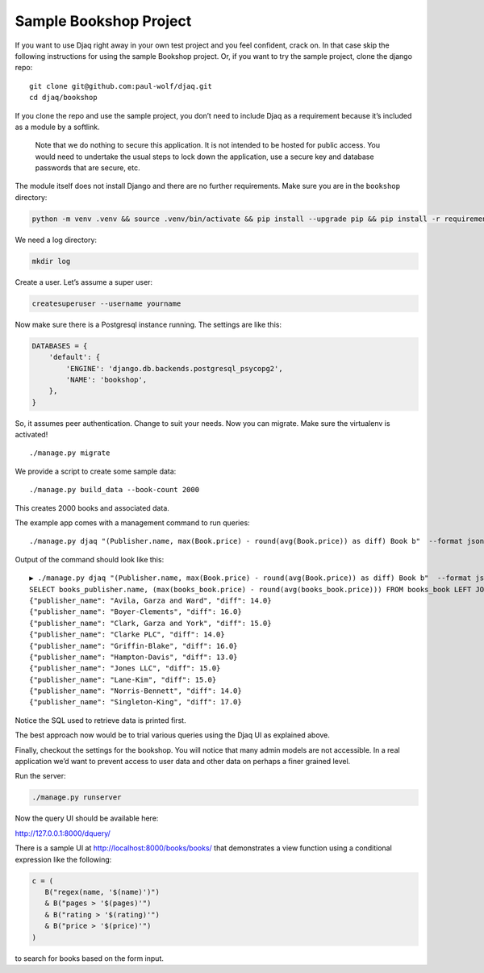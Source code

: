 Sample Bookshop Project
=======================

If you want to use Djaq right away in your own test project and you feel
confident, crack on. In that case skip the following instructions for
using the sample Bookshop project. Or, if you want to try the sample
project, clone the django repo:

::

   git clone git@github.com:paul-wolf/djaq.git
   cd djaq/bookshop

If you clone the repo and use the sample project, you don’t need to
include Djaq as a requirement because it’s included as a module by a
softlink. 

   Note that we do nothing to secure this application. It is not intended to be
   hosted for public access. You would need to undertake the usual steps to lock
   down the application, use a secure key and database passwords that are
   secure, etc. 

The module itself does not install Django and there are no further
requirements. Make sure you are in the ``bookshop`` directory:

.. code:: shell

   python -m venv .venv && source .venv/bin/activate && pip install --upgrade pip && pip install -r requirements.txt

We need a log directory:

.. code:: shell

   mkdir log

Create a user. Let’s assume a super user:

.. code:: shell

   createsuperuser --username yourname

Now make sure there is a Postgresql instance running. The settings are
like this:

.. code:: python

   DATABASES = {
       'default': {
           'ENGINE': 'django.db.backends.postgresql_psycopg2',
           'NAME': 'bookshop',
       },
   }

So, it assumes peer authentication. Change to suit your needs. Now you
can migrate. Make sure the virtualenv is activated!

::

   ./manage.py migrate

We provide a script to create some sample data:

::

   ./manage.py build_data --book-count 2000

This creates 2000 books and associated data.

The example app comes with a management command to run queries:

::

   ./manage.py djaq "(Publisher.name, max(Book.price) - round(avg(Book.price)) as diff) Book b"  --format json

Output of the command should look like this:

::

   ▶ ./manage.py djaq "(Publisher.name, max(Book.price) - round(avg(Book.price)) as diff) Book b"  --format json
   SELECT books_publisher.name, (max(books_book.price) - round(avg(books_book.price))) FROM books_book LEFT JOIN books_publisher ON (books_book.publisher_id = books_publisher.id)  GROUP BY books_publisher.name LIMIT 10
   {"publisher_name": "Avila, Garza and Ward", "diff": 14.0}
   {"publisher_name": "Boyer-Clements", "diff": 16.0}
   {"publisher_name": "Clark, Garza and York", "diff": 15.0}
   {"publisher_name": "Clarke PLC", "diff": 14.0}
   {"publisher_name": "Griffin-Blake", "diff": 16.0}
   {"publisher_name": "Hampton-Davis", "diff": 13.0}
   {"publisher_name": "Jones LLC", "diff": 15.0}
   {"publisher_name": "Lane-Kim", "diff": 15.0}
   {"publisher_name": "Norris-Bennett", "diff": 14.0}
   {"publisher_name": "Singleton-King", "diff": 17.0}

Notice the SQL used to retrieve data is printed first.

The best approach now would be to trial various queries using the Djaq
UI as explained above.

Finally, checkout the settings for the bookshop. You will notice that
many admin models are not accessible. In a real application we’d want to
prevent access to user data and other data on perhaps a finer grained
level.

Run the server:

.. code:: shell

   ./manage.py runserver

Now the query UI should be available here:

http://127.0.0.1:8000/dquery/


There is a sample UI at http://localhost:8000/books/books/ that demonstrates a
view function using a conditional expression like the following:

.. code:: python

   c = (
      B("regex(name, '$(name)')")
      & B("pages > '$(pages)'")
      & B("rating > '$(rating)'")
      & B("price > '$(price)'")
   )

to search for books based on the form input. 

